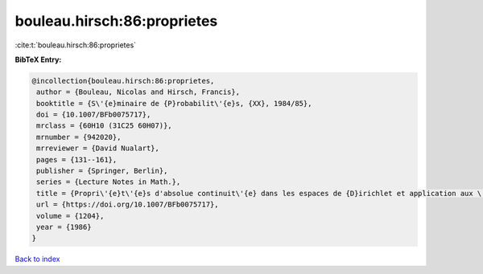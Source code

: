 bouleau.hirsch:86:proprietes
============================

:cite:t:`bouleau.hirsch:86:proprietes`

**BibTeX Entry:**

.. code-block:: bibtex

   @incollection{bouleau.hirsch:86:proprietes,
    author = {Bouleau, Nicolas and Hirsch, Francis},
    booktitle = {S\'{e}minaire de {P}robabilit\'{e}s, {XX}, 1984/85},
    doi = {10.1007/BFb0075717},
    mrclass = {60H10 (31C25 60H07)},
    mrnumber = {942020},
    mrreviewer = {David Nualart},
    pages = {131--161},
    publisher = {Springer, Berlin},
    series = {Lecture Notes in Math.},
    title = {Propri\'{e}t\'{e}s d'absolue continuit\'{e} dans les espaces de {D}irichlet et application aux \'{e}quations diff\'{e}rentielles stochastiques},
    url = {https://doi.org/10.1007/BFb0075717},
    volume = {1204},
    year = {1986}
   }

`Back to index <../By-Cite-Keys.rst>`_
